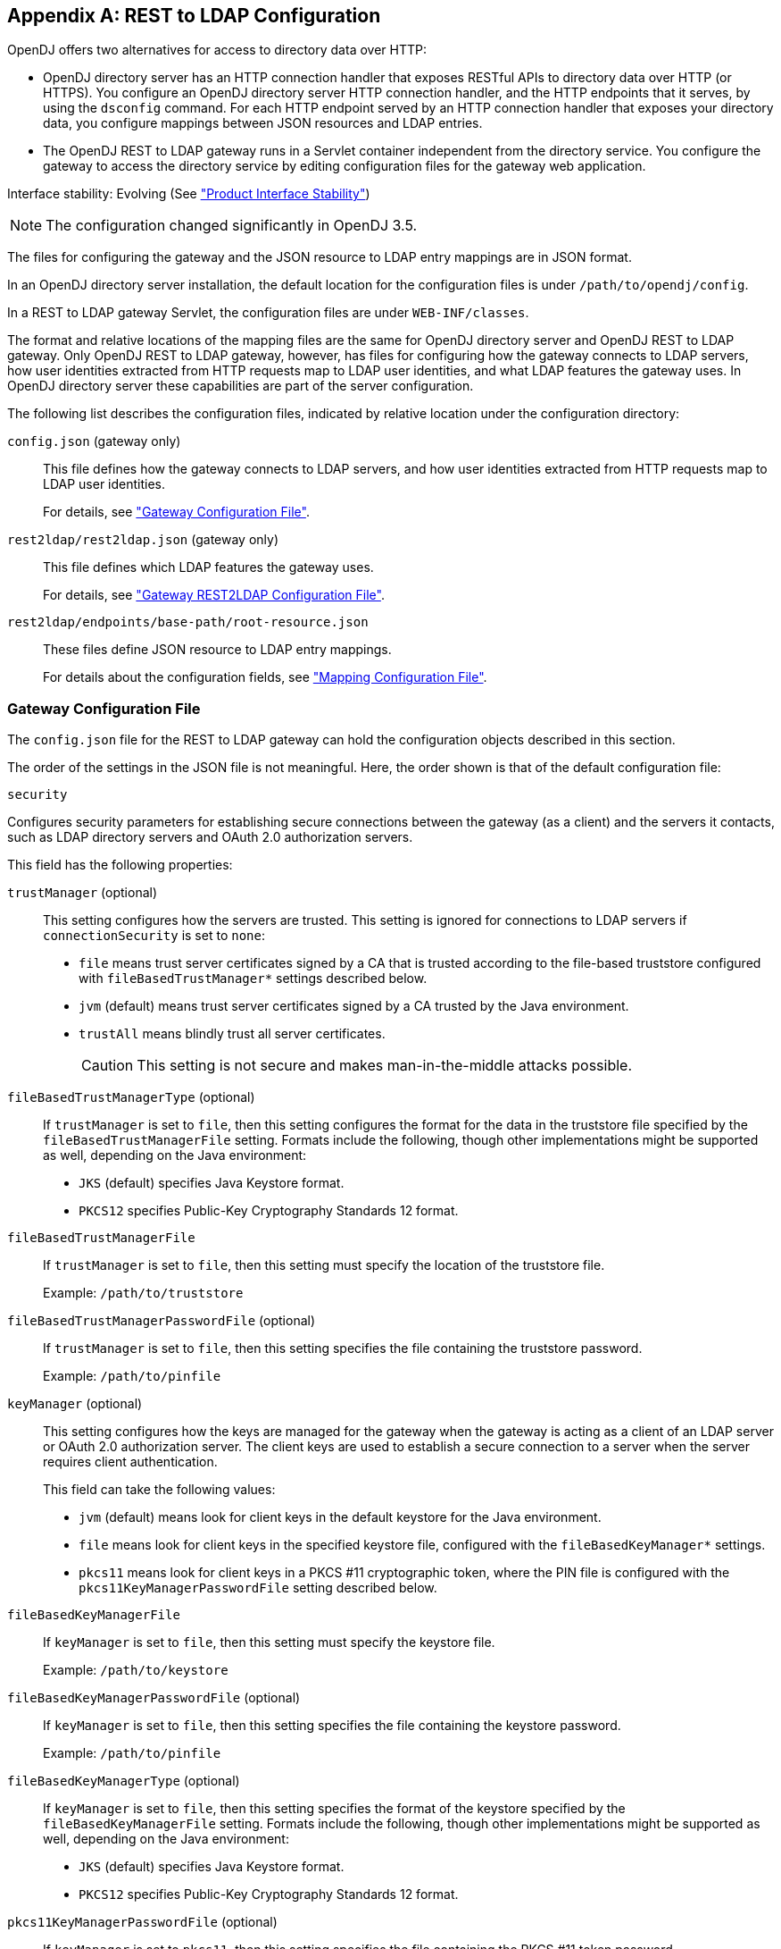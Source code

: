 ////
  The contents of this file are subject to the terms of the Common Development and
  Distribution License (the License). You may not use this file except in compliance with the
  License.
 
  You can obtain a copy of the License at legal/CDDLv1.0.txt. See the License for the
  specific language governing permission and limitations under the License.
 
  When distributing Covered Software, include this CDDL Header Notice in each file and include
  the License file at legal/CDDLv1.0.txt. If applicable, add the following below the CDDL
  Header, with the fields enclosed by brackets [] replaced by your own identifying
  information: "Portions copyright [year] [name of copyright owner]".
 
  Copyright 2017 ForgeRock AS.
  Portions Copyright 2024-2025 3A Systems LLC.
////

:figure-caption!:
:example-caption!:
:table-caption!:


[appendix]
[#appendix-rest2ldap]
== REST to LDAP Configuration

OpenDJ offers two alternatives for access to directory data over HTTP:

* OpenDJ directory server has an HTTP connection handler that exposes RESTful APIs to directory data over HTTP (or HTTPS). You configure an OpenDJ directory server HTTP connection handler, and the HTTP endpoints that it serves, by using the `dsconfig` command. For each HTTP endpoint served by an HTTP connection handler that exposes your directory data, you configure mappings between JSON resources and LDAP entries.

* The OpenDJ REST to LDAP gateway runs in a Servlet container independent from the directory service. You configure the gateway to access the directory service by editing configuration files for the gateway web application.

Interface stability: Evolving (See xref:../reference/appendix-interface-stability.adoc#interface-stability["Product Interface Stability"])

[NOTE]
====
The configuration changed significantly in OpenDJ 3.5.
====
--
The files for configuring the gateway and the JSON resource to LDAP entry mappings are in JSON format.

In an OpenDJ directory server installation, the default location for the configuration files is under `/path/to/opendj/config`.

In a REST to LDAP gateway Servlet, the configuration files are under `WEB-INF/classes`.

The format and relative locations of the mapping files are the same for OpenDJ directory server and OpenDJ REST to LDAP gateway. Only OpenDJ REST to LDAP gateway, however, has files for configuring how the gateway connects to LDAP servers, how user identities extracted from HTTP requests map to LDAP user identities, and what LDAP features the gateway uses. In OpenDJ directory server these capabilities are part of the server configuration.

The following list describes the configuration files, indicated by relative location under the configuration directory:

`config.json` (gateway only)::
This file defines how the gateway connects to LDAP servers, and how user identities extracted from HTTP requests map to LDAP user identities.

+
For details, see xref:#config-json["Gateway Configuration File"].

`rest2ldap/rest2ldap.json` (gateway only)::
This file defines which LDAP features the gateway uses.

+
For details, see xref:#rest2ldap-json["Gateway REST2LDAP Configuration File"].

`rest2ldap/endpoints/base-path/root-resource.json`::
These files define JSON resource to LDAP entry mappings.

+
For details about the configuration fields, see xref:#mappings-json["Mapping Configuration File"].

--

[#config-json]
=== Gateway Configuration File

The `config.json` file for the REST to LDAP gateway can hold the configuration objects described in this section.
--
The order of the settings in the JSON file is not meaningful. Here, the order shown is that of the default configuration file:

`security`::
[open]
====
Configures security parameters for establishing secure connections between the gateway (as a client) and the servers it contacts, such as LDAP directory servers and OAuth 2.0 authorization servers.

This field has the following properties:

`trustManager` (optional)::
This setting configures how the servers are trusted. This setting is ignored for connections to LDAP servers if `connectionSecurity` is set to `none`:
+

* `file` means trust server certificates signed by a CA that is trusted according to the file-based truststore configured with `fileBasedTrustManager*` settings described below.

* `jvm` (default) means trust server certificates signed by a CA trusted by the Java environment.

* `trustAll` means blindly trust all server certificates.
+

[CAUTION]
========
This setting is not secure and makes man-in-the-middle attacks possible.
========


`fileBasedTrustManagerType` (optional)::
If `trustManager` is set to `file`, then this setting configures the format for the data in the truststore file specified by the `fileBasedTrustManagerFile` setting. Formats include the following, though other implementations might be supported as well, depending on the Java environment:
+

* `JKS` (default) specifies Java Keystore format.

* `PKCS12` specifies Public-Key Cryptography Standards 12 format.


`fileBasedTrustManagerFile`::
If `trustManager` is set to `file`, then this setting must specify the location of the truststore file.

+
Example: `/path/to/truststore`

`fileBasedTrustManagerPasswordFile` (optional)::
If `trustManager` is set to `file`, then this setting specifies the file containing the truststore password.

+
Example: `/path/to/pinfile`

`keyManager` (optional)::
This setting configures how the keys are managed for the gateway when the gateway is acting as a client of an LDAP server or OAuth 2.0 authorization server. The client keys are used to establish a secure connection to a server when the server requires client authentication.

+
This field can take the following values:
+

* `jvm` (default) means look for client keys in the default keystore for the Java environment.

* `file` means look for client keys in the specified keystore file, configured with the `fileBasedKeyManager*` settings.

* `pkcs11` means look for client keys in a PKCS #11 cryptographic token, where the PIN file is configured with the `pkcs11KeyManagerPasswordFile` setting described below.


`fileBasedKeyManagerFile`::
If `keyManager` is set to `file`, then this setting must specify the keystore file.

+
Example: `/path/to/keystore`

`fileBasedKeyManagerPasswordFile` (optional)::
If `keyManager` is set to `file`, then this setting specifies the file containing the keystore password.

+
Example: `/path/to/pinfile`

`fileBasedKeyManagerType` (optional)::
If `keyManager` is set to `file`, then this setting specifies the format of the keystore specified by the `fileBasedKeyManagerFile` setting. Formats include the following, though other implementations might be supported as well, depending on the Java environment:
+

* `JKS` (default) specifies Java Keystore format.

* `PKCS12` specifies Public-Key Cryptography Standards 12 format.


`pkcs11KeyManagerPasswordFile` (optional)::
If `keyManager` is set to `pkcs11`, then this setting specifies the file containing the PKCS #11 token password.

+
Example: `/path/to/pinfile`

====

`ldapConnectionFactories`::
Configures how the gateway connects to LDAP servers. This entire configuration object applies only to the REST to LDAP gateway.
+
[open]
====
Configures at least a connection factory for unauthenticated connections that are used for bind requests. By default, also configures a factory for authenticated connections that are used for searches during authentication and for proxied authorization operations.

The default configuration is set to connect to a local directory server listening for LDAP connections on port 1389, authenticating as the root DN user `cn=Directory Manager`, with the password `password`:

`bind`::
Configures the unauthenticated connection factory for bind operations:
+
[open]
======

`connectionSecurity` (optional)::
Whether connections to LDAP servers should be secured by using SSL or StartTLS. The following values are supported:
+

* `none` (default) means connections use plain LDAP and are not secured.

* `ssl` means connections are secured using LDAPS.

* `startTLS` means connections are secured using LDAP and StartTLS.

+
If you set `connectionSecurity`, also review the `trustManager` and `fileBasedTrustManager*` settings in the `security` field.

`sslCertAlias` (optional)::
If secure connections to LDAP servers require client authentication, this identifies the alias of the certificate to use for client authentication when establishing a secure connection.

+
If you uses this setting because client authentication is required, make sure the `keyManager` settings in the `security` field are properly configured.

+
If this field is missing, then the certificate is chosen during the SSL handshake.

+
Example: `client-cert`

`connectionPoolSize` (optional)::
The gateway creates connection pools to the primary and secondary LDAP servers. The connection pools maintain up to `connectionPoolSize` connections to the servers.

+
Default: 24

`heartBeatIntervalSeconds` (optional)::
The gateway tests its connections every `heartBeatIntervalSeconds` to detect whether the connection is still alive. The first test is performed immediately when the gateway gets a connection. Subsequent tests follow every `heartBeatIntervalSeconds`.

+
Default: 30 (seconds)

`heartBeatTimeoutMilliSeconds` (optional)::
When the gateway tests a connection, if the heartbeat does not come back after `heartBeatTimeoutMilliSeconds` the connection is marked as closed.

+
Default: 500 (milliseconds)

`primaryLdapServers` (required)::
The gateway accesses this array of LDAP servers before failing over to the secondary LDAP servers. These might be LDAP servers in the same data center, for example:
+

[source, javascript]
----
{
    "primaryLdapServers": [
        {
            "hostname": "local1.example.com",
            "port": 1389
        },
        {
            "hostname": "local2.example.com",
            "port": 1389
        }
    ]
}
----
+
By default, the gateway connects to the directory server listening on port 1389 on the local host.

`secondaryLdapServers` (optional)::
The gateway accesses this array of LDAP servers if primary LDAP servers cannot be contacted. These might be LDAP servers in the same remote data center, for example:
+

[source, json]
----
{
    "secondaryLdapServers": [
        {
            "hostname": "remote1.example.com",
            "port": 1389
        },
        {
            "hostname": "remote2.example.com",
            "port": 1389
        }
    ]
}
----
+
No secondary LDAP servers are configured by default.

======

`root`::
Configures the authenticated connection factory:
+
[open]
======

`inheritFrom` (optional)::
Identifies the unauthenticated connection factory to inherit the settings from. If this connection factory does not inherit from another configuration object, then you must specify the configuration here.

+
Default: `bind`

`authentication` (required)::
The gateway authenticates by simple bind using the credentials specified:
+

[source, json]
----
{
    "authentication": {
        "bindDn": "cn=Directory Manager",
        "password": "password"
    }
}
----
+
If the OAuth 2.0 authorization policy is configured for the gateway, then the directory service must be configured to allow the user configured here to perform proxied authorization.

======

====

`authorization`::
Configures how authorization is performed for REST operations. This entire configuration object applies only to the REST to LDAP gateway.

+
The default configuration handles authorization by mapping HTTP Basic authentication credentials to LDAP bind credentials. User entries are `inetOrgPerson` entries expected to have `uid=username`, and expected to be found under `ou=people,dc=example,dc=com`.

+
The default configuration also allows alternative, HTTP header-based authentication in the style of OpenIDM.

+
To protect passwords, configure HTTPS for the container where the REST to LDAP gateway runs.
+
[open]
====
This object has the following configuration fields:

`policies`::
Which authorization policies are allowed, where the supported policies include:
+

* `anonymous`

* `basic` (HTTP Basic)

* `oauth2`

+
When more than one policy is specified, policies are applied in the following order:

. If the client request has an `Authorization` header, and policies include `oauth2`, the server attempts to apply the OAuth 2.0 policy.

. If the client request has an `Authorization` header, or has the custom credentials headers specified in the configuration, and policies includes `basic`, the server attempts to apply the Basic Auth policy.

. Otherwise, if policies includes `anonymous`, and none of the previous policies apply, the server attempts to apply the policy for anonymous requests.

+
Default: `[ "basic" ]`

`anonymous`::
Configuration for authorization when the HTTP connection to the gateway is not authenticated.
+
[open]
======
Operations are performed using connections from the specified factory:

`ldapConnectionFactory`::
Factor providing LDAP connections to use for anonymous HTTP requests.

+
In effect, you add `"anonymous"` to the array of policies allowed without otherwise changing the default configuration, anonymous HTTP requests result in LDAP requests performed by Directory Manager. Take care to adjust this setting appropriately when allowing anonymous requests.

+
Default: `root`

======

`basic`::
Configuration for authorization using HTTP Basic credentials.

+
The HTTP Basic credentials are mapped to LDAP credentials. The LDAP credentials are then used to bind to the directory service.
+
[open]
======
This object has the following configuration fields:

`supportAltAuthentication`::
Whether to allow alternative, HTTP header-based authentication. If this is set to `true`, then the headers containing credentials are specified as the values for `altAuthenticationUsernameHeader` and `altAuthenticationPasswordHeader`, and the bind DN is resolved using a template.

+
Default: `true`

`altAuthenticationUsernameHeader`::
The HTTP header containing the username for authentication when alternative, HTTP header-based authentication is allowed.

+
Default: `X-OpenIDM-Username`

`altAuthenticationPasswordHeader`::
The HTTP header containing the password for authentication when alternative, HTTP header-based authentication is allowed.

+
Default: `X-OpenIDM-Password`

`bind`::
How HTTP Basic credentials are mapped to LDAP credentials used to bind to the directory service.
+
The following values are supported:

* `search` (default) means the gateway performs a search based on the HTTP Basic user name to obtain the bind DN.

* `sasl-plain` means the gateway transforms the HTTP Basic user name to an authorization ID (authzid) using a template.

* `simple` means the HTTP Basic user name is the LDAP bind DN.


`simple`::
How to reuse HTTP Basic credentials for an LDAP simple bind.
+
[open]
========
This object has the following configuration fields:

`ldapConnectionFactory`::
The factory providing LDAP connections to the directory service.

+
Default: `bind`

`bindDnTemplate`::
The template to produce the bind DN from the HTTP Basic user name.

+
A single occurrence of the string `\{username\}` is replaced in the template with the HTTP Basic user name.

+
For example, if the user name is also the UID of the LDAP entry, use `uid=\{username\},ou=People,dc=example,dc=com`.

+
Default: `\{username\}`

========

`sasl-plain`::
How to reuse HTTP Basic credentials for an LDAP SASL plain bind.
+
[open]
========
This object has the following configuration fields:

`ldapConnectionFactory`::
The factory providing LDAP connections to the directory service.

+
Default: `bind`

`authzIdTemplate`::
The template to produce the authorization ID from the HTTP Basic user name.

+
A single occurrence of the string `\{username\}` is replaced in the template with the HTTP Basic user name.

+
If the user name is also the authorization ID, use `u:\{username\}`.

+
If the user name is the LDAP bind DN, use `dn:\{username\}`.

========

`search`::
How to reuse HTTP Basic credentials to find the bind DN for an LDAP simple bind.
+
[open]
========
This object has the following configuration fields:

`searchLdapConnectionFactory`::
The factory providing LDAP connections to the directory service for the LDAP search operation.

+
Default: `root`

`bindLdapConnectionFactory`::
The factory providing LDAP connections to the directory service for the LDAP bind operation that uses the bind DN returned by the search.

+
Default: `bind`

`baseDn`::
The base DN for the LDAP search.

+
Example: `ou=People,dc=example,dc=com`.

`scope`::
The scope for the LDAP search.

+
Use `sub` for a subtree search, `one` for a one-level search.

`filterTemplate`::
The template for the filter of the LDAP search.

+
A single occurrence of the string `\{username\}` is replaced in the template with the HTTP Basic user name.

+
If the user name is also the UID, use `(&(uid=\{username\})(objectClass=inetOrgPerson))`.

========

======

`oauth2`::
Configuration for authorization based on OAuth 2.0, where the gateway plays the role of resource server.
+
[open]
======
This object has the following configuration fields:

`realm`::
Realm associated with access tokens presented to the gateway.

`requiredScopes`::
Array of OAuth 2.0 scopes that are required to allow access.

+
This array must not be empty.

+
Example: `[ "read", "write", "uid" ]`

`resolver`::
How to resolve OAuth 2.0 access tokens presented to the gateway.
+
Supported values include the following:

* `cts` to resolve tokens in a directory service acting as a Core Token Service (CTS) store for OpenAM

* `openam` to send requests for token resolution to an OpenAM server

* `rfc7662` to send requests for token resolution to an RFC 7622-compliant server

+
Each access token resolution mechanism has its own configuration.

`accessTokenCache`::
How to cache OAuth 2.0 token information to avoid repeating calls for access token resolution.
+
[open]
========
This object has the following configuration fields:

`enabled`::
Whether to cache access token information obtained from the resolver.

+
Default: `false`

`cacheExpiration`::
How long to cache information for a particular token if caching is enabled.

+
Default: `5 minutes`

========

`openam`::
Configuration for resolving OAuth 2.0 tokens by a request to OpenAM.
+
[open]
========
This object has the following configuration fields:

`endpointUrl`::
OpenAM URL for requests for token information, which depends on OpenAM's OAuth 2.0 authorization server configuration.

+
Example: `\https://openam.example.com:8443/openam/oauth2/tokeninfo`

`sslCertAlias` (optional)::
If secure connections to the authorization server require client authentication, this identifies the alias of the certificate to use for client authentication when establishing a secure connection.

+
If you uses this setting because client authentication is required, make sure the `keyManager` settings in the `security` field are properly configured.

+
If this field is missing, then the certificate is chosen during the SSL handshake.

+
Example: `client-cert`

`authzIdTemplate`::
The template to produce the authorization ID from OAuth 2.0 token information.

+
A JSON pointer value in braces is replaced in the template with a field value from the JSON returned during token resolution.

+
This template must start with `u:` or `dn:`.

+
For example, if token resolution returns a JSON document where the value of the `uid` field is the UID of the user entry in the directory, you might use `u:\{uid\}` or `dn:\{uid\},ou=People,dc=example,dc=com`.

========

`rfc7662`::
Configuration for resolving OAuth 2.0 tokens by a request to an RFC 7662-compliant authorization server.

+
RFC 7662, link:https://tools.ietf.org/html/rfc7662[OAuth 2.0 Token Introspection, window=\_blank], defines a standard method for resolving access tokens.
+
[open]
========
This object has the following configuration fields:

`endpointUrl`::
Authorization server URL for requests for token information with HTTP Basic authentication for OAuth 2.0 clients.

+
Example: `\https://as.example.com/introspect`

`sslCertAlias` (optional)::
If secure connections to the authorization server require client authentication, this identifies the alias of the certificate to use for client authentication when establishing a secure connection.

+
If you uses this setting because client authentication is required, make sure the `keyManager` settings in the `security` field are properly configured.

+
If this field is missing, then the certificate is chosen during the SSL handshake.

+
Example: `client-cert`

`clientId`::
OAuth 2.0 client identifier defined during registration with the authorization server.

`clientSecret`::
OAuth 2.0 client secret defined during registration with the authorization server.

========

`authzIdTemplate`::
The template to produce the authorization ID from OAuth 2.0 token information.

+
A JSON pointer value in braces is replaced in the template with a field value from the JSON returned during token resolution.

+
This template must start with `u:` or `dn:`.

+
For example, if token resolution returns a JSON document where the value of the `username` field is the UID of the user entry in the directory, you might use `u:\{username\}` or `dn:\{username\},ou=People,dc=example,dc=com`.

`cts`::
Configuration for resolving OAuth 2.0 tokens when the directory service acts as OpenAM's CTS store.

+
OpenAM's CTS store is constrained to a specific layout. The `authzIdTemplate` must therefore use `\{userName/0}` for the user identifier.

+
This mechanism makes it possible to resolve access tokens by making a request to the CTS directory service, without making a request to OpenAM. __This mechanism does not, however, ensure that the token requested will have already been replicated to the directory server where the request is routed.__
+
[open]
========
This object has the following configuration fields:

`ldapConnectionFactory`::
The factory providing LDAP connections used to obtain token information from the CTS directory service.

+
Default: `root`

`baseDn`::
The base DN in the CTS directory service where tokens are found.

+
If the base DN configured for CTS in OpenAM is `dc=cts,dc=example,dc=com`, then use `ou=famrecords,ou=openam-session,ou=tokens,dc=cts,dc=example,dc=com`.

`authzIdTemplate`::
The template to produce the authorization ID from OAuth 2.0 token information.

+
A JSON pointer value in braces is replaced in the template with a field value from the JSON returned during token resolution.

+
This template must start with `u:` or `dn:`.

+
In OpenAM CTS, the user name field is an array. For example, if the user name is the UID of the user entry, the use `u:{userName/0}` or `dn:{userName/0},ou=People,dc=example,dc=com`.

========

======

====

--


[#rest2ldap-json]
=== Gateway REST2LDAP Configuration File

The `rest2ldap/rest2ldap.json` for the REST to LDAP gateway can hold the configuration objects described in this section.
--
The order of the settings in the JSON file is not meaningful. Here, the order shown is that of the default configuration file:

`useMvcc`::
Whether the gateway supports multi-version concurrency control (MVCC). If true, also specify an `mvccAttribute` to use for MVCC.

+
Default: `true`

`mvccAttribute`::
The LDAP attribute whose value is used for MVCC. Before performing a write operation, the client application can check, for example, whether it is modifying the correct version of a resource by matching the value of the header `If-Match: value`.

+
Default: `etag`

`readOnUpdatePolicy`::
The policy used to read an entry before it is deleted, or to read an entry after it is added or modified. One of the following:
+

* `controls`: (default) use RFC 4527 read-entry controls to reflect the state of the resource at the time the update was performed.
+
The directory service must support RFC 4527.

* `disabled`: do not read the entry or return the resource on update.

* `search`: perform an LDAP search to retrieve the entry before deletion or after it is added or modified.
+
The JSON resource returned might differ from the LDAP entry that was updated.


`useSubtreeDelete`::
Whether to use the LDAP Subtree Delete request control (OID: `1.2.840.113556.1.4.805`) for LDAP delete operations resulting from delete operations on resources. Clients applications that request deletes for resources with children must have access to use the control.

+
If this setting is `true`, REST to LDAP attempts to use the control, but falls back to searching for and deleting children if the server rejects the request, because the control is not supported, for example.

+
Default: `true`

+
Set this to `false` if the directory server does not support the control.

`usePermissiveModify`::
Whether to use the LDAP Permissive Modify request control (OID: `1.2.840.113556.1.4.1413`) for LDAP modify operations resulting from patch and update operations on resources.

+
Default: `true`

+
Set this to `false` when using the gateway if the directory server does not support the control.

--


[#mappings-json]
=== Mapping Configuration File

The `rest2ldap/endpoints/base-path/root-resource.json` files define how JSON resources map to LDAP entries.

For each base path exposing a REST API, a __base-path__ directory holds one or more __root-resource__.json files. In the OpenDJ directory server configuration, the Rest2ldap endpoint `base-path` must match the __base-path__ directory name.

Each __root-resource__.json file defines mappings for a specific version of the API. The __root-resource__ in the file name must match the name of the root resource defined in the file.

If there is more than one version of the API, then client applications must select the version by setting a version header:

[source]
----
Accept-API-Version: resource=version
----
If more than one version of the API is available, and the client application does not select the version by setting a version header, then the latest version is returned.

Here, __version__ is the value of the `version` field in the mapping configuration file.

The file `rest2ldap/endpoints/api/example-v1.json` is delivered as an example mapping. This file has the following basic structure:

[source, javascript]
----
{
  "version": "1.0",         // Version for this API.
  "resourceTypes": {        // Resources for this API.
    "example-v1": {         // Root resource type. Name matches file basename.
      "subResources": {     // The base resource, at /api, is not defined.
        "users": {},        // The subresources at /api/users/ and
        "groups": {}        // /api/groups are defined, however.
      }
    },

    // In addition to the root resource type,
    // the example defines a number of other resource type schemas.
    // These are used to describe the resources exposed under the root resource.
    // In the example file, you can see how these are used for inheritance.
    "frapi:opendj:rest2ldap:object:1.0": {},    // Parent type of all objects.
    "frapi:opendj:rest2ldap:user:1.0": {},      // Basic user type, parent of
    "frapi:opendj:rest2ldap:posixUser:1.0": {}, // user with uid, gid, home dir.
    "frapi:opendj:rest2ldap:group:1.0": {}      // Basic group type.
  }
}
----
The following list describes the individual fields in more detail.
--
The order of the settings in the JSON file is not meaningful. Here, the order shown is that of the default example configuration file:

`version` (optional)::
The version string for the root resource of this API.

+
Valid values are `*`, __integer__, and `integer.integer`, where __integer__ is a positive decimal integer.

+
If the version is set, and the client application sets the request header `Accept-API-Version: resource=version`, The mapping with the matching __version__ value is selected.

+
If more than one version of the API is available, and the client application does not select the version by setting a version header, then the latest version is returned.

+
Default: `*` (no version specified)

`resourceTypes` (required)::
The map of resource type names to resource type definitions for this API.

+
One of the resource type name must match the basename of the mapping file. This resource is referred to as the __root resource__ for this version of the API.

+
The value of a resource type is an object whose properties are described in xref:#rest-resource-type-properties["Resource Type Properties"].

--

[#rest-resource-type-properties]
.Resource Type Properties
[cols="33%,67%"]
|===
|Property |Description 

a|`resourceTypeProperty` (string, required for inheritance)
a|Name of the resource type property that specifies the type of this resource.

REST to LDAP uses this to determine the resource subtype when creating a resource.

This points the mapper to the type of the resource. The specified property must be of type `resourceType`.

a|`properties` (map, optional)
a|Map of property names to property definitions.

Unlike LDAP entries, JSON resources are not necessarily flat. You can define nested properties of type `object` that have their own properties.

For details on properties configuration, see xref:#rest-resource-type-properties-map["Properties of Resource Type Properties Objects"].

a|`subResources` (map, optional)
a|Map of subresource names to subresource definitions.

The subresource names are URL templates. A URL template sets the relative URL template beneath which the subresources are located. If empty, the subresources are located directly beneath the parent resource.

URL templates can set variables in braces `{}`. Any URL template variables will be substituted into the DN template.

For example, suppose LDAP entries for devices are located under the following base DNs:
 
* `ou=others,ou=devices,dc=example,dc=com`

* `ou=pcs,ou=devices,dc=example,dc=com`

* `ou=phones,ou=devices,dc=example,dc=com`

* `ou=tablets,ou=devices,dc=example,dc=com`

The subresource name `/\{type\}` would be substituted in actual paths with `/others`, `/pcs`, `/phones`, and `/tablets`. The DN template for the subresource would specify `ou=\{type\},ou=devices,dc=example,dc=com` in order to locate the entries in the correct LDAP organizational unit. In the example, REST to LDAP substitutes `\{type\}` in the DN template with the type defined in the request URL path.

For details on subresource configuration, see xref:#rest-subresource-properties["Sub-Resource Properties"].

a|`isAbstract` (boolean, optional)
a|Whether this is an abstract resource type used only for inheritance.

Default: `false`

a|`superType` (string, optional)
a|Name of the resource type that this resource type extends. Resource types that extend another type inherit properties of the extended type, and inherit subresource definitions.

Default: none. This resource type does not extend another type.

a|`objectClasses` (array, optional)
a|Names of the LDAP object classes that this type corresponds to. When an object of this type is created, these object class names are added to the list of object classes on the LDAP entry. The LDAP object classes are not shown in the JSON resource.

 Default: none.

a|`supportedActions` (array, optional)
a|Names of the common REST actions that this resource type supports. The names must match actions allowed on the resource in the underlying implementation.

Default: none.

a|`includeAllUserAttributesByDefault` (boolean, optional)
a|Whether to include all LDAP user attributes as properties of the JSON resource. If `true`, the property names in the JSON resource match the attribute names in the LDAP entries.

Default: `false`

a|`excludedDefaultUserAttributes` (array, optional)
a|Names of the LDAP user attributes to exclude from the JSON resource when `includeAllUserAttributesByDefault` is `true`.

Default: none.
|===

[#rest-resource-type-properties-map]
.Properties of Resource Type Properties Objects
[cols="33%,67%"]
|===
|Property |Description 

a|`type` (string, required)
a|Determines the type of the mapping property, and therefore which other properties the object has.
--
The type must be one of the following:

`constant`::
The property maps the JSON resource property to a fixed value specified by the `value` property.

`object`::
The property value is a JSON object with its own type and mapping specified by the object's `properties`.

`reference`::
The property maps a JSON field to an LDAP entry found by reference.

+
This is useful for LDAP attributes that reference other entries, such as `manager`, and (group) `member`.
+
When the type is `reference`, the mapping must have the following required properties.

* `baseDn`

* `ldapAttribute`

* `mapper`

* `primaryKey`

+
The mapping may have the following optional properties.

* `isMultiValued`

* `isRequired`

* `searchFilter`

* `writability`


`resourceType`::
The property value is the name of a resource type defined in this mapping file.

+
The name of the property with this type should match the `resourceTypeProperty` name. For example, if `"resourceTypeProperty": "_schema"` then the following should be specified or inherited: `"_schema": { "type": "resourceType" }`.

`simple`::
The property maps a JSON property to an LDAP attribute.

+
Use simple mappings where the correspondence between JSON properties and LDAP attributes is one-to-one.

+
When the type is `simple`, the mapping must specify an `ldapAttribute` property.
+
The mapping may have the following optional properties.

* `defaultJsonValue`

* `isBinary`

* `isMultiValued`

* `isRequired`

* `writability`

--

a|`baseDn`
a|Indicates the base LDAP DN under which to find entries referenced by the JSON resource.

For example, a group could reference users and groups under `dc=example,dc=com`.

a|`defaultJsonValue`
a|Sets the JSON value if no corresponding LDAP attribute is present.

No default is set if this is omitted.

a|`isBinary`
a|Whether the underlying LDAP attribute holds a binary value, such as a JPEG photo or a digital certificate.

If `true`, the JSON property takes the base64-encoded value. Binary values can also be handled directly as described in xref:../server-dev-guide/chap-rest-operations.adoc#mime-types-rest["Working With Alternative Content Types"] in the __Directory Server Developer's Guide__.

Default: `false`.

a|`isMultiValued`
a|Whether the JSON resource property can take an array value.

Most LDAP attributes can take multiple values. A literal-minded mapping from LDAP to JSON would therefore be full of array properties, many with only one value.

To minimize inconvenience, REST to LDAP generally returns single value scalars, even when the underlying LDAP attribute is multi-valued.

If this property is omitted or set to `false`, then the JSON resource contains the first value returned for multi-valued LDAP attributes with more than value.

If this property is `true`, then if the LDAP attribute only has one value, it is returned as a scalar. If the LDAP attribute has more than one value, the values are returned in an array.

Default: `false`

a|`isRequired`
a|`true` means the LDAP attribute is mandatory and must be provided to create the resource; `false` means it is optional.

Default: `false`.

a|`ldapAttribute`
a|Specifies the LDAP attribute in the entry underlying the JSON resource whose value points to the referenced entry.

For example, a `manager` attribute value is the DN of the manager's entry.

Default: use the name of the JSON property. For example, the JSON property `description` maps to the LDAP attribute `description` by default.

a|`mapper`
a|Describes how the referenced entry content maps to the content of this JSON property.

A mapper object is a properties object of its own.

a|`primaryKey`
a|Indicates which LDAP attribute in the mapper holds the primary key to the referenced entry.

a|`searchFilter`
a|Specifies the LDAP filter to use to search for the referenced entry.

Default: `"(objectClass=*)"`

a|`value`
a|Use with `"type": "constant"` to specify the constant value.

a|`writability`
a|Indicates whether the mapping supports updates.
The `writability` property takes one of the following values:

* `createOnly`: This attribute can be set only when the entry is created. Attempts to update this attribute thereafter result in errors.

* `createOnlyDiscardWrites`: This attribute can be set only when the entry is created. Attempts to update this attribute thereafter do not result in errors. Instead the update value is discarded.

* `readOnly`: This attribute cannot be written. Attempts to write this attribute result in errors.

* `readOnlyDiscardWrites`: This attribute cannot be written. Attempts to write this attribute do not result in errors. Instead the value to write is discarded.

* `readWrite`: (default) This attribute can be set at creation and updated thereafter.
|===

[#rest-subresource-properties]
.Sub-Resource Properties
[cols="33%,67%"]
|===
|Property |Description 

a|`type` (string, required)
a|The type of this subresource, either `collection` or `singleton`.

 A collection subresource is a container for other resources, which can be created, read, updated, deleted, patched, and queried.
 A collection definition has the following required properties:

* `namingStrategy`

* `resource`

A collection definition has the following optional properties:

* `dnTemplate`
* `glueObjectClasses`
* `isReadOnly`

A singleton subresource is a resource with no children.
A singleton definition has the following required properties:

* `resource`

A singleton definition has the following optional properties:

* `dnTemplate`

* `isReadOnly`

a|`dnTemplate` (string, optional)
a|Sets the relative DN template beneath which the subresource LDAP entries are located.

If this is an empty string, the LDAP entries are located directly beneath the parent LDAP entry.

DN templates can use variables in braces `{}`. DN template variables are substituted using values extracted from the URL template.

Default: empty string

a|`glueObjectClasses` (array, required if the DN template contains one or more RDNs)
a|Specifies one or more LDAP object class names associated with any intermediate "glue" entries forming the DN template.

Default: no object classes are specified

a|`isReadOnly` (boolean, optional)
a|Whether this resource is read-only.

Default: `false`

a|`namingStrategy` (object, required)
a|Specifies the approach used to map LDAP entry names to JSON resources.

LDAP entries mapped to JSON resources must be immediate subordinates of the mapping's `baseDn`.
The following naming strategies are supported:

* RDN and resource ID are both derived from a single user attribute in the LDAP entry, as in the following example, where the `uid` attribute is the RDN and its value is the JSON resource ID:
+

[source, json]
----
{
    "namingStrategy": {
        "type": "clientDnNaming",
        "dnAttribute": "uid"
    }
}
----

* RDN and resource ID are derived from separate user attributes in the LDAP entry, as in the following example, where the RDN attribute is `uid`, but the JSON resource ID is the value of the `mail` attribute:
+

[source, json]
----
{
    "namingStrategy": {
        "type": "clientNaming",
        "dnAttribute": "uid",
        "idAttribute": "mail"
    }
}
----

* RDN is derived from a user attribute and the resource ID from an operational attribute in the LDAP entry, as in the following example, where the RDN attribute is `uid`, but the JSON resource ID is the value of the `entryUUID` operational attribute:
+

[source, json]
----
{
    "namingStrategy": {
        "type": "serverNaming",
        "dnAttribute": "uid",
        "idAttribute": "entryUUID"
    }
}
----

a|`resource` (string, required)
a|Specifies the resource type name of the subresource.

A collection can contain objects with different subresource types as long as all types inherit from the same super type. In that case, set `resource` to the super type name.
|===


